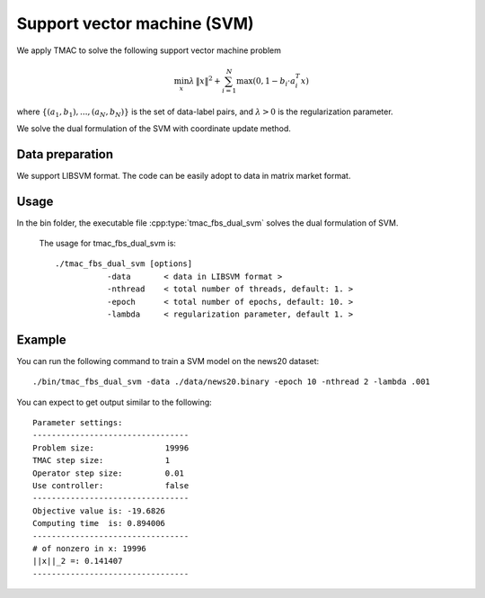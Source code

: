 Support vector machine (SVM)
=============================
We apply TMAC to solve the following support vector machine problem

.. math::
   \min_x \lambda \, \|x\|^2 + \sum_{i=1}^N \max(0, 1 - b_i \cdot a_i^T x)

where :math:`\{(a_1, b_1), ..., (a_N, b_N)\}` is the set of data-label pairs, and :math:`\lambda>0` is the regularization parameter.

We solve the dual formulation of the SVM with coordinate update method.


Data preparation
-----------------
We support LIBSVM format. The code can be easily adopt to data in  matrix market format.



Usage
---------
In the bin folder, the executable file :cpp:type:`tmac_fbs_dual_svm` solves the dual formulation of SVM.

  The usage for tmac_fbs_dual_svm is::

    ./tmac_fbs_dual_svm [options] 
               -data       < data in LIBSVM format >
               -nthread    < total number of threads, default: 1. > 
               -epoch      < total number of epochs, default: 10. > 
               -lambda     < regularization parameter, default 1. > 

  
Example
-----------

You can run the following command to train a SVM model on the news20 dataset::

  ./bin/tmac_fbs_dual_svm -data ./data/news20.binary -epoch 10 -nthread 2 -lambda .001
  
You can expect to get output similar to the following::

  Parameter settings:
  ---------------------------------
  Problem size:               19996
  TMAC step size:             1
  Operator step size:         0.01
  Use controller:             false
  ---------------------------------
  Objective value is: -19.6826
  Computing time  is: 0.894006
  ---------------------------------
  # of nonzero in x: 19996
  ||x||_2 =: 0.141407
  ---------------------------------

   
